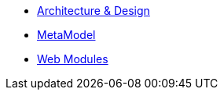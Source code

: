


* xref:core:archdesign:about.adoc[Architecture & Design]

//** xref:core:archdesign:maven-modules.adoc[Maven Modules]
** xref:core:archdesign:metamodel.adoc[MetaModel]
** xref:core:archdesign:webmodules.adoc[Web Modules]


